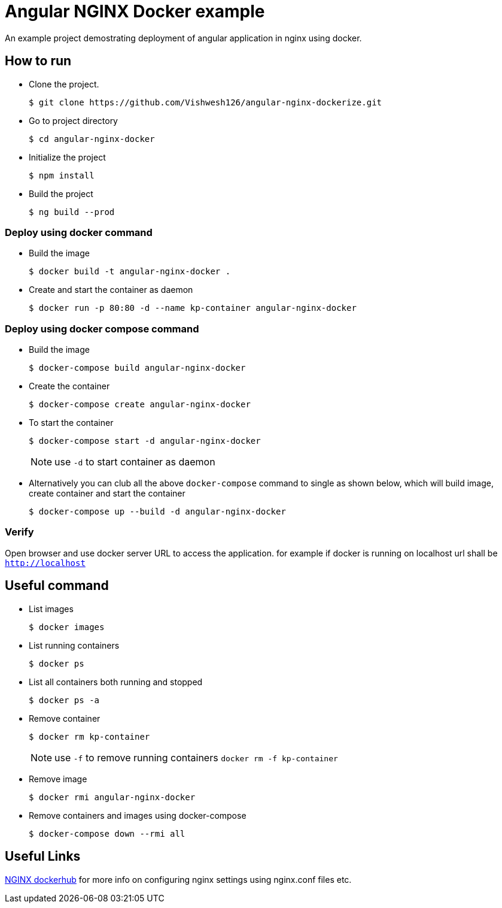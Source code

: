= Angular NGINX Docker example

An example project demostrating deployment of angular application in nginx using docker.

== How to run 

* Clone the project.
+
[source,shell]
----
$ git clone https://github.com/Vishwesh126/angular-nginx-dockerize.git
----

* Go to project directory
+
[source,shell]
----
$ cd angular-nginx-docker
----

* Initialize the project
+
[source,shell]
----
$ npm install
----

* Build the project
+
[source,shell]
----
$ ng build --prod
----

=== Deploy using docker command

* Build the image
+
[source,shell]
----
$ docker build -t angular-nginx-docker .
----

* Create and start the container as daemon
+
[source,shell]
----
$ docker run -p 80:80 -d --name kp-container angular-nginx-docker
----

=== Deploy using docker compose command

* Build the image
+
[source,shell]
----
$ docker-compose build angular-nginx-docker
----

* Create the container
+
[source,shell]
----
$ docker-compose create angular-nginx-docker
----

* To start the container
+
[source,shell]
----
$ docker-compose start -d angular-nginx-docker
----
+
NOTE: use `-d` to start container as daemon

* Alternatively you can club all the above `docker-compose` command to single as shown below, which will build image, create container and start the container
+
[source,shell]
----
$ docker-compose up --build -d angular-nginx-docker
----

=== Verify

Open browser and use docker server URL to access the application. for example if docker is running on localhost url shall be `http://localhost`

== Useful command

* List images
+
[source,shell]
----
$ docker images
----

* List running containers
+
[source,shell]
----
$ docker ps
----

* List all containers both running and stopped
+
[source,shell]
----
$ docker ps -a
----

* Remove container
+
[source,shell]
----
$ docker rm kp-container
----
NOTE: use `-f` to remove running containers `docker rm -f kp-container`

* Remove image
+
[source,shell]
----
$ docker rmi angular-nginx-docker
----

* Remove containers and images using docker-compose
+
[source,shell]
----
$ docker-compose down --rmi all
----

== Useful Links

https://hub.docker.com/_/nginx[NGINX dockerhub] for more info on configuring nginx settings using nginx.conf files etc.
